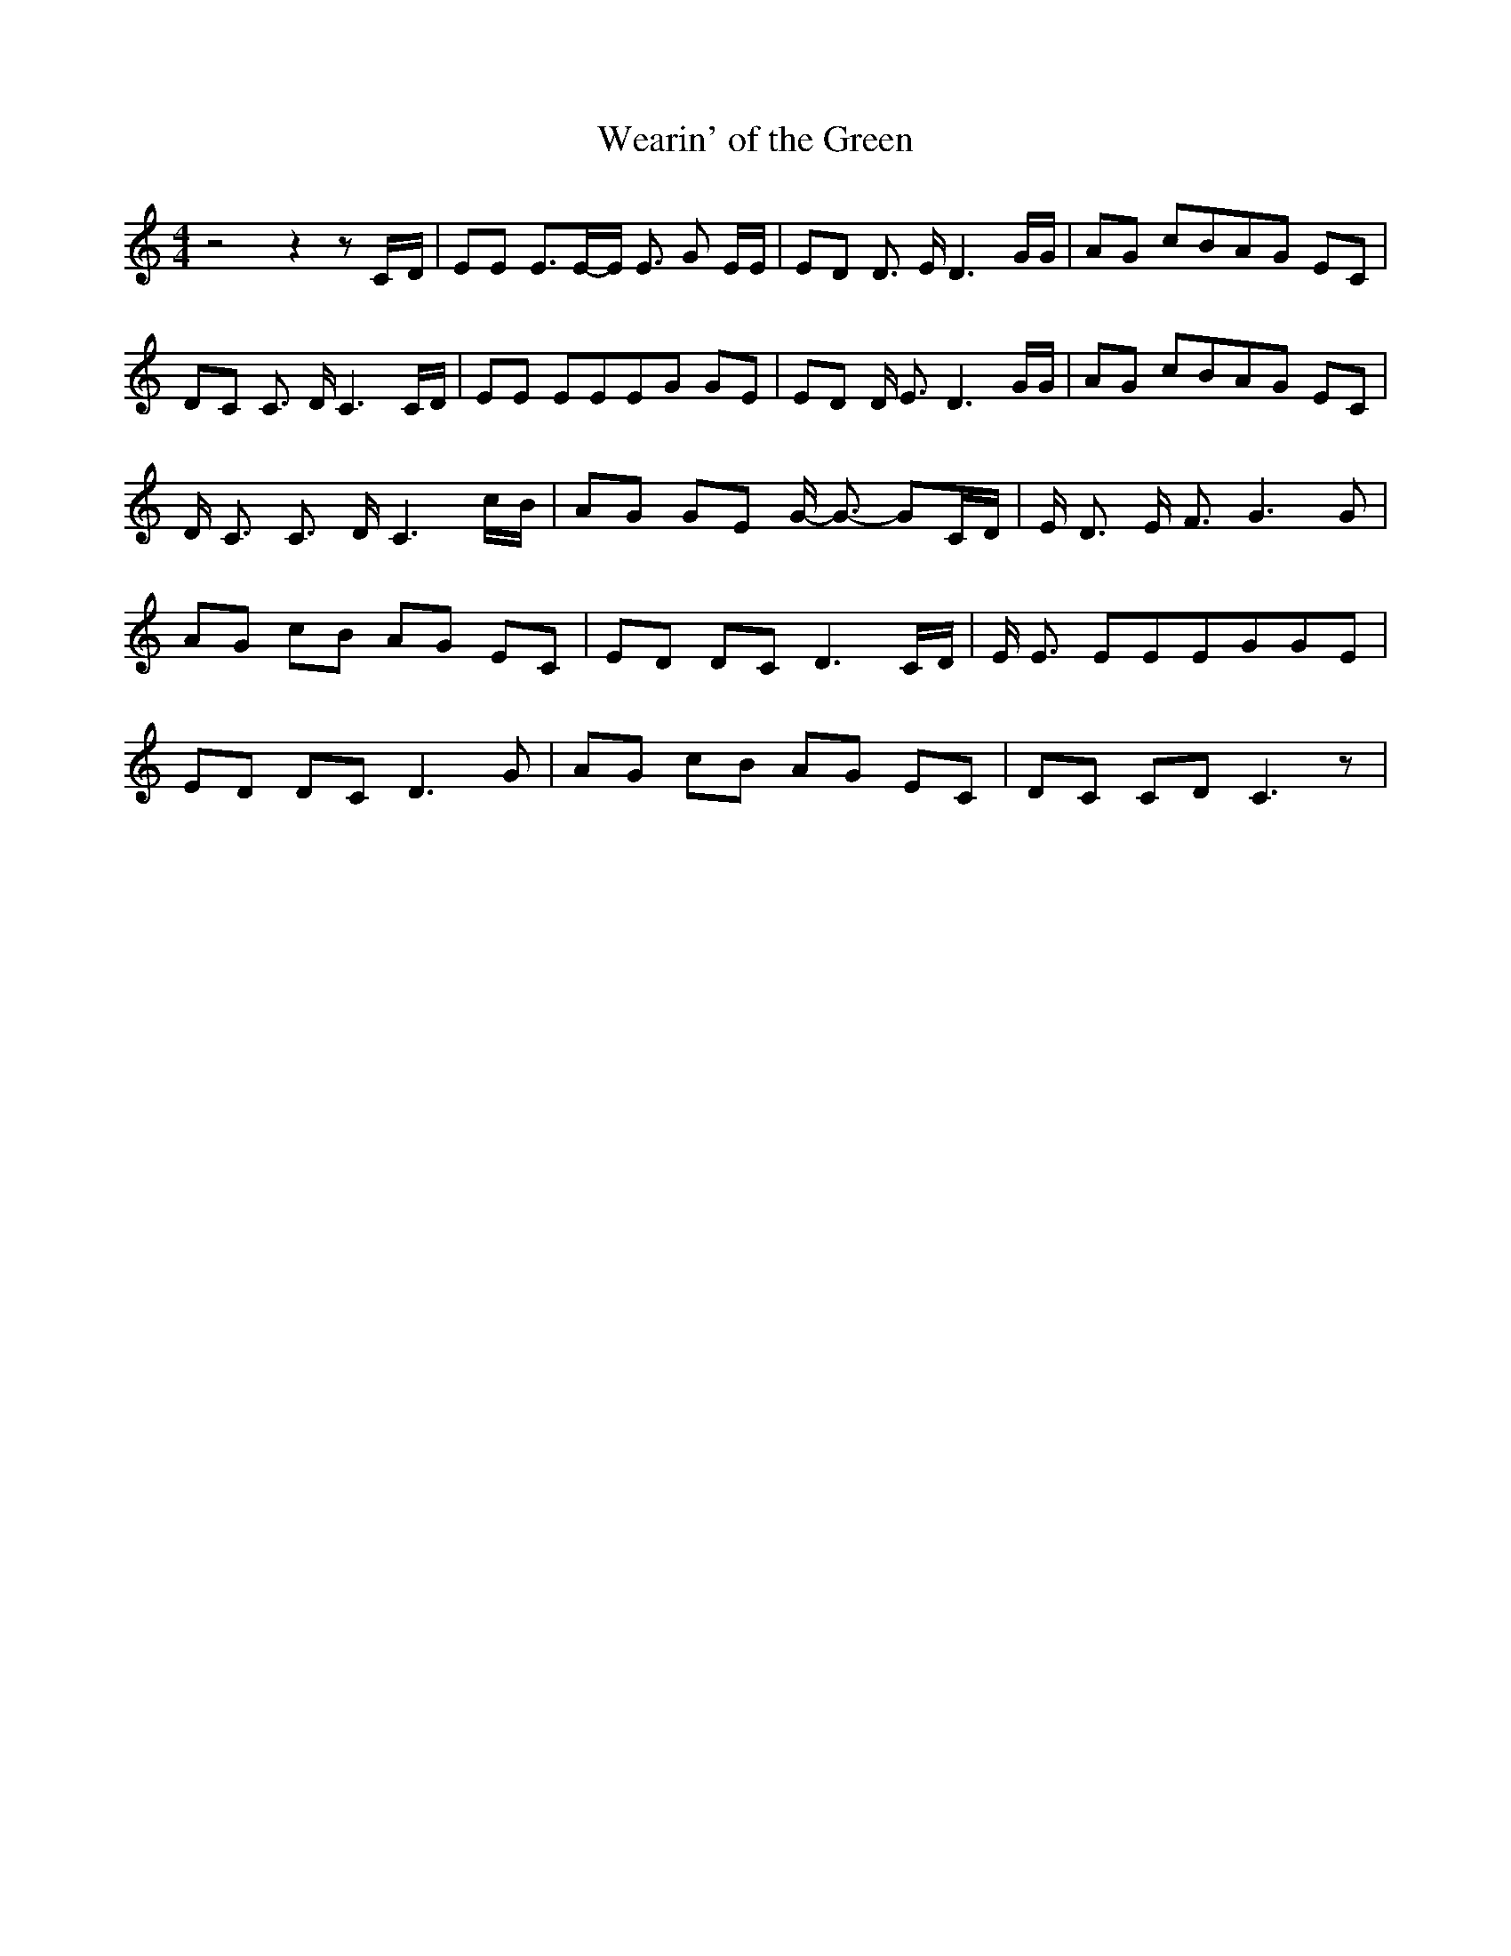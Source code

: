 % Generated more or less automatically by swtoabc by Erich Rickheit KSC
X:1
T:Wearin' of the Green
M:4/4
L:1/8
K:C
 z4 z2 zC/2-D/2| EE E3/2E/2-E/2 E3/2 G E/2E/2| ED D3/2 E/2 D3 G/2G/2|\
 AG cBA-G EC|D-C C3/2 D/2 C3 C/2D/2| EE EEE-G GE| ED D/2 E3/2 D3 G/2G/2|\
 AG cBA-G EC| D/2 C3/2 C3/2 D/2 C3c/2-B/2| AG GE G/2- G3/2- GC/2-D/2|\
 E/2 D3/2 E/2 F3/2 G3 G| AG cB AG EC| ED DC D3C/2-D/2| E/2 E3/2 EEE-GG-E|\
 ED DC D3 G| AG cB AG EC| DC CD C3 z|

